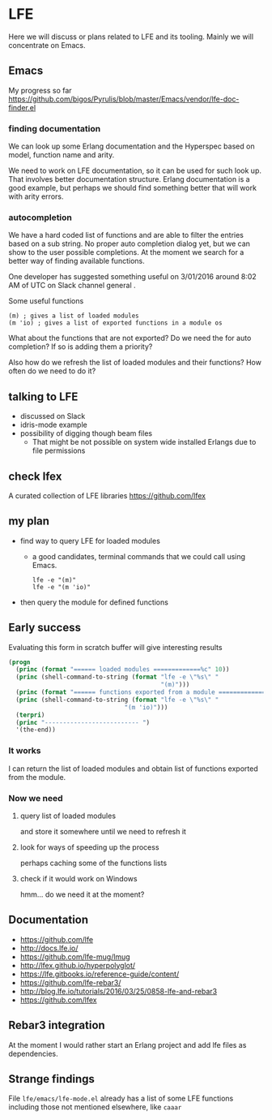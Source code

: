 #+OPTIONS: ^:nil
* LFE

Here we will discuss or plans related to LFE and its tooling. Mainly we will
concentrate on Emacs.

** Emacs

My progress so far
https://github.com/bigos/Pyrulis/blob/master/Emacs/vendor/lfe-doc-finder.el

*** finding documentation
We can look up some Erlang documentation and the Hyperspec based on model,
function name and arity.

We need to work on LFE documentation, so it can be used for such look up. That
involves better documentation structure. Erlang documentation is a good example,
but perhaps we should find something better that will work with arity errors.

*** autocompletion
We have a hard coded list of functions and are able to filter the entries based
on a sub string. No proper auto completion dialog yet, but we can show to the user
possible completions. At the moment we search for a better way of finding
available functions.

One developer has suggested something useful on 3/01/2016 around 8:02 AM of UTC
on Slack channel general .

Some useful functions
#+BEGIN_EXAMPLE
(m) ; gives a list of loaded modules
(m 'io) ; gives a list of exported functions in a module os
#+END_EXAMPLE

What about the functions that are not exported?
Do we need the for auto completion? If so is adding them a priority?

Also how do we refresh the list of loaded modules and their functions?
How often do we need to do it?

** talking to LFE
+ discussed on Slack
+ idris-mode example
+ possibility of digging though beam files
  + That might be not possible on system wide installed Erlangs due to file permissions

** check lfex
A curated collection of LFE libraries https://github.com/lfex

** my plan
+ find way to query LFE for loaded modules
  + a good candidates, terminal commands that we could call using Emacs.
    #+BEGIN_EXAMPLE
    lfe -e "(m)"
    lfe -e "(m 'io)"
    #+END_EXAMPLE

+ then query the module for defined functions

** Early success

Evaluating this form in scratch buffer will give interesting results

#+BEGIN_SRC emacs-lisp
(progn
  (princ (format "====== loaded modules =============%c" 10))
  (princ (shell-command-to-string (format "lfe -e \"%s\" "
                                          "(m)")))
  (princ (format "====== functions exported from a module =============%c" 10))
  (princ (shell-command-to-string (format "lfe -e \"%s\" "
                                "(m 'io)")))
  (terpri)
  (princ "-------------------------- ")
  '(the-end))
#+END_SRC

*** It works
I can return the list of loaded modules and obtain list of functions exported
from the module.

*** Now we need

**** query list of loaded modules
and store it somewhere until we need to refresh it

**** look for ways of speeding up the process
perhaps caching some of the functions lists

**** check if it would work on Windows
hmm... do we need it at the moment?

** Documentation
+ https://github.com/lfe
+ http://docs.lfe.io/
+ https://github.com/lfe-mug/lmug
+ http://lfex.github.io/hyperpolyglot/
+ https://lfe.gitbooks.io/reference-guide/content/
+ https://github.com/lfe-rebar3/
+ http://blog.lfe.io/tutorials/2016/03/25/0858-lfe-and-rebar3
+ https://github.com/lfex

** Rebar3 integration
At the moment I would rather start an Erlang project and add lfe files as
dependencies.

** Strange findings
File ~lfe/emacs/lfe-mode.el~ already has a list of some LFE functions including
those not mentioned elsewhere, like ~caaar~
